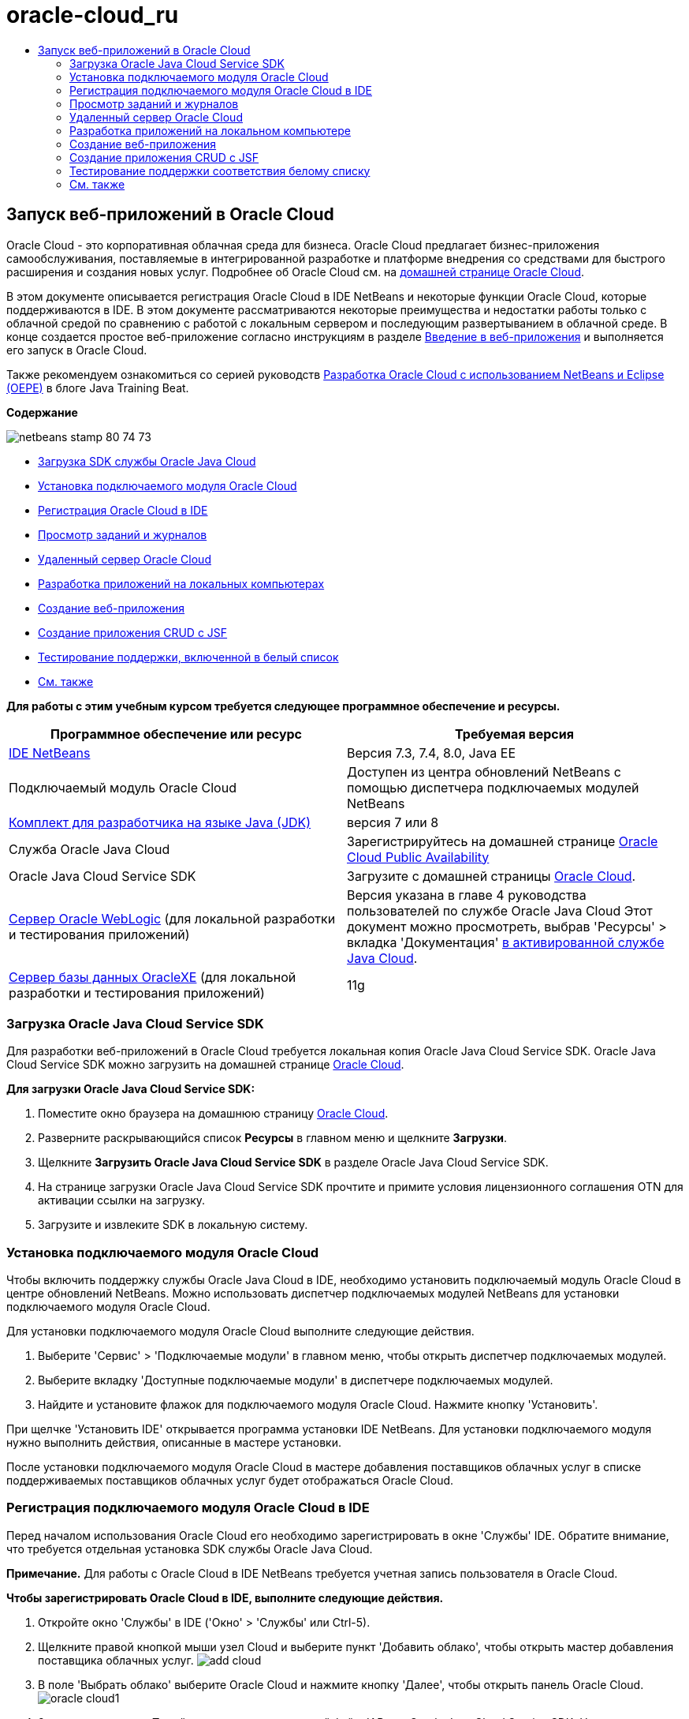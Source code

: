 // 
//     Licensed to the Apache Software Foundation (ASF) under one
//     or more contributor license agreements.  See the NOTICE file
//     distributed with this work for additional information
//     regarding copyright ownership.  The ASF licenses this file
//     to you under the Apache License, Version 2.0 (the
//     "License"); you may not use this file except in compliance
//     with the License.  You may obtain a copy of the License at
// 
//       http://www.apache.org/licenses/LICENSE-2.0
// 
//     Unless required by applicable law or agreed to in writing,
//     software distributed under the License is distributed on an
//     "AS IS" BASIS, WITHOUT WARRANTIES OR CONDITIONS OF ANY
//     KIND, either express or implied.  See the License for the
//     specific language governing permissions and limitations
//     under the License.
//

= oracle-cloud_ru
:jbake-type: page
:jbake-tags: old-site, needs-review
:jbake-status: published
:keywords: Apache NetBeans  oracle-cloud_ru
:description: Apache NetBeans  oracle-cloud_ru
:toc: left
:toc-title:

== Запуск веб-приложений в Oracle Cloud

Oracle Cloud - это корпоративная облачная среда для бизнеса. Oracle Cloud предлагает бизнес-приложения самообслуживания, поставляемые в интегрированной разработке и платформе внедрения со средствами для быстрого расширения и создания новых услуг. Подробнее об Oracle Cloud см. на link:https://cloud.oracle.com[домашней странице Oracle Cloud].

В этом документе описывается регистрация Oracle Cloud в IDE NetBeans и некоторые функции Oracle Cloud, которые поддерживаются в IDE. В этом документе рассматриваются некоторые преимущества и недостатки работы только с облачной средой по сравнению с работой с локальным сервером и последующим развертыванием в облачной среде. В конце создается простое веб-приложение согласно инструкциям в разделе link:quickstart-webapps.html[Введение в веб-приложения] и выполняется его запуск в Oracle Cloud.

Также рекомендуем ознакомиться со серией руководств link:https://blogs.oracle.com/javatraining/entry/oracle_cloud_development_with_netbeans[Разработка Oracle Cloud с использованием NetBeans и Eclipse (OEPE)] в блоге Java Training Beat.

*Содержание*

image:netbeans-stamp-80-74-73.png[title="Содержимое этой страницы применимо к IDE NetBeans 7.2, 7.3, 7.4 и 8.0"]

* link:#sdk-download[Загрузка SDK службы Oracle Java Cloud]
* link:#install-plugin[Установка подключаемого модуля Oracle Cloud]
* link:#register-cloud[Регистрация Oracle Cloud в IDE]
* link:#jobs-n-logs[Просмотр заданий и журналов]
* link:#remote-server[Удаленный сервер Oracle Cloud]
* link:#cloud-vs-local[Разработка приложений на локальных компьютерах]
* link:#create-webapp[Создание веб-приложения]
* link:#crud[Создание приложения CRUD с JSF]
* link:#test-whitelist[Тестирование поддержки, включенной в белый список]
* link:#seeAlso[См. также]

*Для работы с этим учебным курсом требуется следующее программное обеспечение и ресурсы.*

|===
|Программное обеспечение или ресурс |Требуемая версия 

|link:https://netbeans.org/downloads/index.html[IDE NetBeans] |Версия 7.3, 7.4, 8.0, Java EE 

|Подключаемый модуль Oracle Cloud |Доступен из центра обновлений NetBeans с помощью диспетчера подключаемых модулей NetBeans 

|link:http://www.oracle.com/technetwork/java/javase/downloads/index.html[Комплект для разработчика на языке Java (JDK)] |версия 7 или 8 

|Служба Oracle Java Cloud |Зарегистрируйтесь на домашней странице link:http://cloudcentral.c9dev.oraclecorp.com/mycloud/f?p=SERVICE:free_trial:0[Oracle Cloud Public Availability] 

|Oracle Java Cloud Service SDK |Загрузите с домашней страницы link:http://cloud.oracle.com[Oracle Cloud]. 

|link:http://www.oracle.com/technetwork/middleware/weblogic/overview/index.html[Сервер Oracle WebLogic]
(для локальной разработки и тестирования приложений)

 |
Версия указана в главе 4 руководства пользователей по службе Oracle Java Cloud
Этот документ можно просмотреть, выбрав 'Ресурсы' > вкладка 'Документация' link:https://cloudeap.oracle.com/mycloud/f?p=service:home:0[в активированной службе Java Cloud]. 

|link:http://www.oracle.com/technetwork/products/express-edition/downloads/index.html[Сервер базы данных OracleXE]
(для локальной разработки и тестирования приложений) |11g 
|===

=== Загрузка Oracle Java Cloud Service SDK

Для разработки веб-приложений в Oracle Cloud требуется локальная копия Oracle Java Cloud Service SDK. Oracle Java Cloud Service SDK можно загрузить на домашней странице link:http://cloud.oracle.com[Oracle Cloud].

*Для загрузки Oracle Java Cloud Service SDK:*

1. Поместите окно браузера на домашнюю страницу link:http://cloud.oracle.com[Oracle Cloud].
2. Разверните раскрывающийся список *Ресурсы* в главном меню и щелкните *Загрузки*.
3. Щелкните *Загрузить Oracle Java Cloud Service SDK* в разделе Oracle Java Cloud Service SDK.
4. На странице загрузки Oracle Java Cloud Service SDK прочтите и примите условия лицензионного соглашения OTN для активации ссылки на загрузку.
5. Загрузите и извлеките SDK в локальную систему.

=== Установка подключаемого модуля Oracle Cloud

Чтобы включить поддержку службы Oracle Java Cloud в IDE, необходимо установить подключаемый модуль Oracle Cloud в центре обновлений NetBeans. Можно использовать диспетчер подключаемых модулей NetBeans для установки подключаемого модуля Oracle Cloud.

Для установки подключаемого модуля Oracle Cloud выполните следующие действия.

1. Выберите 'Сервис' > 'Подключаемые модули' в главном меню, чтобы открыть диспетчер подключаемых модулей.
2. Выберите вкладку 'Доступные подключаемые модули' в диспетчере подключаемых модулей.
3. Найдите и установите флажок для подключаемого модуля Oracle Cloud. Нажмите кнопку 'Установить'.

При щелчке 'Установить IDE' открывается программа установки IDE NetBeans. Для установки подключаемого модуля нужно выполнить действия, описанные в мастере установки.

После установки подключаемого модуля Oracle Cloud в мастере добавления поставщиков облачных услуг в списке поддерживаемых поставщиков облачных услуг будет отображаться Oracle Cloud.

=== Регистрация подключаемого модуля Oracle Cloud в IDE

Перед началом использования Oracle Cloud его необходимо зарегистрировать в окне 'Службы' IDE. Обратите внимание, что требуется отдельная установка SDK службы Oracle Java Cloud.

*Примечание.* Для работы с Oracle Cloud в IDE NetBeans требуется учетная запись пользователя в Oracle Cloud.

*Чтобы зарегистрировать Oracle Cloud в IDE, выполните следующие действия.*

1. Откройте окно 'Службы' в IDE ('Окно' > 'Службы' или Ctrl-5).
2. Щелкните правой кнопкой мыши узел Cloud и выберите пункт 'Добавить облако', чтобы открыть мастер добавления поставщика облачных услуг.
image:add-cloud.png[]
3. В поле 'Выбрать облако' выберите Oracle Cloud и нажмите кнопку 'Далее', чтобы открыть панель Oracle Cloud.
image:oracle-cloud1.png[]
4. Заполните все поля. Перейдите к папке, содержащей файл JAR для Oracle Java Cloud Service SDK. Нажмите кнопку 'Далее'.

После нажатия кнопки 'Далее' IDE проверяет подключение к облаку. Если соединение прошло успешно, отображается перечень облачных служб. В настоящее время доступен только удаленный сервер Oracle Cloud (Oracle WebLogic).

*Примечание.* После регистрации поставщика Oracle Cloud можно изменить данные облака в его свойствах. Откройте окно 'Свойства', щелкнув правой кнопкой мыши узел Oracle Cloud и выберите 'Свойства'.

5. Убедитесь, что поставщик Oracle Cloud отображается в списке ресурсов облачных служб. Нажмите кнопку 'Готово'.

Сейчас Oracle Cloud указан в узле 'Облако' в окне 'Службы'. Можно щелкнуть правой кнопкой мыши узел Oracle Cloud, чтобы открыть контекстное меню, которое содержит команды для обновления списка служб, открыв список заданий и журналов и удалив экземпляр облака или просмотрев свойства облака.

image:cloud-contextmenu.png[]

При регистрации Oracle Cloud в IDE экземпляр узла удаленного сервера Oracle Cloud также отображается в узле 'Серверы'. (Если он не отображается, щелкните правой кнопкой мыши узел Oracle Cloud и выберите 'Обновить').

image:registered-cloud-and-server.png[]

Можно развернуть удаленный узел Oracle Cloud, чтобы просмотреть список приложений, развернутых на удаленном сервере.

=== Просмотр заданий и журналов

Все запросы, передаваемые IDE NetBeans в Oracle Cloud приводят к созданию задания. Каждое задание имеет состояние (передано, запущено, сбой, завершено) и может иметь один или несколько файлов журналов (журнал проверки белого списка, журнал сканирования на антивирусы, журнал развертывания). Можно просматривать последние задания и их журналы с помощью действия 'Просмотр заданий и журналов'.

Щелкните правой кнопкой мыши узел Oracle Cloud и выберите 'Просмотр заданий и журналов'. В окне редактора отображается список последних 50 заданий и журналов. Его загрузка занимает несколько минут. Список заданий не обновляется автоматически. Нажмите кнопку 'Обновить', чтобы обновить список.

image:jobs-n-logs.png[]

=== Удаленный сервер Oracle Cloud

Удаленный сервер Oracle Cloud представляет собой экземпляр Oracle WebLogic, запущенный в Oracle Cloud. Разверните узел удаленного Oracle Cloud и просмотрите список приложений, запущенных на этом сервере. Можно щелкнуть правой кнопкой мыши приложение, чтобы открыть контекстное меню, которое содержит команды для запуска, остановки и отмены развертывания приложения. Можно нажать в меню 'Просмотр', чтобы открыть домашнюю страницу приложения в браузере.

image:webapp-contextmenu.png[]

Чтобы обновить список развернутых приложений, щелкните правой кнопкой мыши узел удаленного узла Oracle Cloud и выберите 'Обновить'.

image:server-contextmenu.png[]

 

=== Разработка приложений на локальном компьютере

Мы рекомендуем выполнять разработку приложений на локальном компьютере и периодически развертывать их в облаке. Хотя вполне возможно выполнять разработку веб-приложений полностью в Oracle Cloud, локальная разработка является предпочтительным способом по следующим причинам.

* Локальное развертывание занимает всего несколько секунд на запущенном сервере. Развертывание в облаке может занять несколько минут.
* Поэтапное развертывание доступно только локально.
* Отладка доступна только локально.

Также существуют риски, связанные с локальной разработкой и развертыванием в Oracle Cloud. Приложения, разработанные локально, могут не запускаться на удаленном сервере Oracle Cloud. Для обеспечения безопасности рекомендуется выполнять разработку локально на сервере Oracle WebLogic Server 11g, т.е. на том же сервере, что и удаленный сервер Oracle Cloud.

Необходимо вручную изменить сервер веб-приложений между локальным сервером и сервером Oracle Cloud. Не существует автоматического способа разработки на локальном уровне и периодического развертывания в облаке.

*Чтобы изменить сервер веб-приложения между локальным сервером и Oracle Cloud:*

1. В окне 'Проекты' щелкните правой кнопкой мыши узел приложения и выберите 'Свойства'.
image:project-contextmenu.png[]
2. В окне 'Свойства проекта' выберите категорию 'Выполнить'.
image:run-properties.png[]
3. В раскрывающемся списке 'Сервер' выберите нужный сервер (удаленный сервер Oracle Cloud или локальный Oracle WebLogic). Сервер должен быть зарегистрирован в IDE. Можно добавить сервер, щелкнув правой кнопкой узел 'Серверы' в окне 'Службы'.

=== Создание веб-приложения

Перейдите к разделу link:quickstart-webapps.html[Введение в разработку веб-приложений] и завершите этот учебный курс. Разработка веб-приложений на локальном сервере Oracle WebLogic. После завершения работы с приложением измените сервер на удаленный сервер Oracle Cloud и запустите приложение.

*Примечание.* Необходимо установить сервер Oracle WebLogic локально и зарегистрировать сервер в IDE. Подробнее см. в разделе link:https://netbeans.org/kb/docs/javaee/weblogic-javaee-m1-screencast.html[Видеоролик развертывания веб-приложений на сервере Oracle WebLogic].

Перед тем как развернуть приложение на удаленном сервере Oracle Cloud, откройте окно 'Выходные данные' ('Окно'> 'Выходные данные'> 'Выходные данные' или нажмите Ctrl-4). Обратите внимание на вкладку 'Удаленное развертывание на Oracle Cloud' в окне выходных данных. На этой вкладке показывается ход развертывания.

image:output-cloud-tab.png[]

=== Создание приложения CRUD с JSF

IDE NetBeans и Oracle Cloud могут быть использованы при наличии серверной части базы данных Oracle, управляемой с помощью веб-приложения, размещенного на сервере Oracle WebLogic. IDE NetBeans обеспечивает возможность создания логических объектов для существующей базы данных Oracle и создания страниц JavaServer Faces (JSF) для полученных классов логических объектов. Этот сценарий требует локальной установки сервера базы данных OracleXE и сервера приложений Oracle WebLogic.

*Важно!* Удаленный сервер Oracle Cloud WebLogic не поддерживает JPA 2.0. Если на локальном сервере WebLogic поддержка JPA 2.0 не включена, следует либо отключить JPA 2.0, либо использовать поставщик сохранения JPA 1.0 для приложений CRUD.

*Примечание.* Этот документ дает лишь краткие указания по созданию классов логических объектов и страниц JSF. Подробнее см. раздел link:jsf20crud.html[Создание приложения JavaServer Faces 2.0 CRUD на основе базы данных].

*Создание приложения CRUD с JSF:*

1. Включите поддержку образцов схемы HR на используемом сервере баз данных OracleXE и зарегистрируйте схему в IDE NetBeans. Подробнее см. в разделе link:../ide/oracle-db.html[Подключение к базе данных Oracle Database из IDE NetBeans].

Используйте имя пользователя и пароль HR при регистрации схемы HR в IDE NetBeans.

2. Создайте веб-приложение Java с использованием Java EE5 и локальной установки сервера WebLogic. Включите поддержку платформы JSF для приложений.
image:crudapp-eevers.png[]
image:crudapp-jsf.png[]
3. В окне 'Проекты' щелкните правой кнопкой мыши корневой узел проекта и выберите 'Создать' > 'Классы логических объектов из баз данных'. Откроется мастер создания логических объектов на основе баз данных.
4. В мастере создания логических объектов на основе баз данных выберите 'Новый источник данных' из раскрывающегося списка 'Источники данных'. Откроется диалоговое окно 'Создать источник данных'.
image:crudapp-newdatasource.png[]
5. Имя этого источника данных должно совпадать с именем службы базы данных в используемой зарегистрированной учетной записи Oracle Cloud.
image:cloud-db-name.png[]
6. Выберите подключение к базе данных OracleXE HR, созданное на шаге 1. Нажмите кнопку 'ОК'. Диалоговое окно 'Создать источники данных' закрывается.
image:create-datasource.png[]
7. В мастере создания логических объектов на основе баз данных поле 'Доступные таблицы' заполняется именами таблиц схем HR. Выберите одну из таблиц, например EMPLOYEES, и нажмите 'Добавить'. Щелкните в остальных частях мастера, задав произвольное имя для пакета, содержащего классы логических объектов, и приняв все значения по умолчанию в других полях.
8. В окне 'Проекты' щелкните правой кнопкой мыши корневой узел проекта и выберите 'Создать' > 'Страницы JSF' из классов логических объектов. Откроется мастер создания страниц JSF из классов логических объектов
9. На панели 'Классы логических объектов' нажмите 'Выделить все' и нажмите кнопку 'Далее'.
10. На панели 'Создание страниц и классов JSF' задайте соответствующие имена для пакетов и папки файла JSF и нажмите кнопку 'Готово'.
11. В окне 'Проекты' щелкните правой кнопкой мыши корневой узел проекта и выберите пункт 'Выполнить'. IDE создает проект и развертывает его на локальном сервере WebLogic. Браузер открывается на целевой странице проекта.

Теперь у вас есть локальная версия веб-приложения Java, использующая CRUD и JSF. Можно проверить и настроить приложение локально. Когда приложение находится в конечном состоянии, разверните его в Oracle Cloud.

*Развертывание приложений CRUD/JSF приложений в Oracle Cloud*

1. В окне 'Проекты' щелкните правой кнопкой мыши корневой узел проекта и выберите 'Свойства'.
2. Выберите категорию 'Выполнить' в окне 'Свойства'. В этой категории разверните раскрывающийся список 'Сервер' и выберите удаленный сервер Oracle Cloud. Нажмите кнопку 'ОК'.
image:crudapp-properties.png[]
3. В окне 'Проекты' разверните узел проекта 'Файлы конфигурации' и дважды щелкните ` persistence.xml`. Файл откроется в режиме конструктора редактора XML.
4. В разделе 'Стратегия поколений таблицы' выберите пункт 'Создать'.
image:crudapp-persistence.png[]
5. Если на локальном сервере WebLogic включена поддержка JPA 2.0 , необходимо изменить поставщика сохранения c заданного по умолчанию EclipseLink, который использует JPA 2.0, на поставщика, который использует JPA 1.0, такого как OpenJPA.

*Примечание.* Если на локальном сервере WebLogic не включена поддержка JPA 2.0, выполняется откат EclipseLink к JPA 1.0. В этом случае не нужно менять поставщиков сохранения.

6. В окне 'Проекты' щелкните правой кнопкой мыши корневой узел проекта и выберите пункт 'Выполнить'. В IDE создается проект и он развертывается на удаленном сервере Oracle Cloud. Можно отслеживать ход выполнения развертывания в окне 'Выходные данные' в IDE на вкладке 'Удаленное развертывание в Oracle Cloud'.

*Предостережение.* Oracle Cloud в настоящее время не поддерживает загрузку таблиц баз данных. Поэтому данные недоступны для используемых приложений при их нахождении в Oracle Cloud.

=== Тестирование поддержки соответствия белому списку

Oracle Cloud не поддерживает некоторые стандартные методы API Java, такие как `System.exit()`. Все разрешенные методы определяются в _whitelist_ Oracle Cloud. Во время развертывания приложений в Oracle Cloud сервер Cloud выполняет тестирование на соответствие стандартам белого списка. При нарушении соответствия стандартам белого списка облачный сервер запрещает развертывание приложения.

IDE NetBeans позволяет предотвратить появление ошибок, связанных с белым списком, путем уведомления пользователей о нарушениях стандартов белого списка при написании кода. Функция автозавершения кода ограничена белым списком, и нарушения его стандартов выделяются в коде. Выполните действие 'Проверка' в веб-приложении, развернутом на удаленном сервере Oracle Cloud, и в окне 'Выходные данные' отобразятся все нарушения соответствия стандартам белого списка.

*Проверка на соответствие стандартам белого списка:*

1. В окне 'Проекты' щелкните правой кнопкой мыши link:#create-webapp[созданное веб-приложение] и выберите 'Создать' > 'Сервлет'. Откроется мастер создания сервлетов.
image:new-servlet.png[]
2. Задайте для сервлета произвольное имя, выберите существующий пакет для него и нажмите кнопку 'Готово'. Класс сервлета открывается в редакторе.
3. Найдите метод сервлета `processRequest`, введите `System.ex` в теле метода и нажмите сочетание клавиш Ctrl-Space, чтобы открыть функцию автозавершения кода. Функция автозавершения кода не обеспечивает возможности завершения `System.exit`, потому что `System.exit` запрещен в белом списке Oracle Cloud. В IDE отображается `exit` с линией, проходящей через него.
image:cc-failure.png[]
4. Завершите ввод `System.exit(1);`. Отобразится предупреждение. Наведите курсор на значок предупреждения, и появится подсказка о том, что `java.lang.System.exit` запрещен.
image:whitelist-warning.png[]
5. В окне 'Проекты' щелкните правой кнопкой мыши узел приложения и выберите 'Проверить'. Откройте окно 'Выходные данные' ('Окно' > 'Выходные данные' > 'Выходные данные' или сочетание клавиш Ctrl-4). Окно 'Выходные данные' включает в себя вкладку 'Белый список', в которой отображаются ошибки, связанные с ограничениями белого списка.
image:whitelist-output.png[]
6. Откройте окно 'Элементы действий' ('Окно' > 'Элементы действий' или сочетание клавиш Ctrl-6). Нарушения соответствия стандартам белого списка отображаются как отдельная группа элементов действий.

*Совет.* Включите 'Элементы действий группы' по категориям (нижняя кнопка слева), чтобы сразу увидеть нарушения стандартов белого списка.

image:whitelist-tasks.png[]
7. Попробуйте выполнить развертывание проекта. Отображается диалоговое окно предупреждения, сообщающее о том, что были выявлены нарушения стандартов белого списка, и отобразится запрос на подтверждение продолжения развертывания. Нажмите кнопку 'Нет'. Диалоговое окно исчезнет.
8. 
В окне 'Проекты' щелкните правой кнопкой мыши узел приложения и выберите 'Свойства'. Откроется окно 'Свойства проекта' приложения. Выберите категорию 'Белые списки'. Отобразится список активных белых списков. В этом диалоговом окне можно отключить белый список.

Когда сервер веб-приложений настроен как удаленный сервер Oracle Cloud, белый список Oracle Cloud применяется как к этому проекту, так и ко всем подпроектам этого проекта. Например, для корпоративного приложения, настроенного для запуска на удаленном сервере Oracle Cloud, имеется белый список Oracle Cloud, который применяется к самому корпоративному приложению и ко всем модулям EJB и веб-приложениям, которые являются частью этого корпоративного приложения. У обоих проектов и его подпроектов имеется категория 'Белый список' в их 'Свойствах проекта'. Можно использовать диалоговое окно 'Свойства проекта' для настройки белых списков по отдельности для проектов и их отдельных подпроектов.

image:whitelist-properties.png[]
link:/about/contact_form.html?to=3&subject=Feedback:%20Running%20Web%20Apps%20on%20Oracle%20Cloud[Мы ждем ваших отзывов]

 


=== См. также

Подробнее о службах Oracle Cloud см. в следующих ресурсах:

* link:https://blogs.oracle.com/javatraining/entry/oracle_cloud_development_with_netbeans[Разработка Oracle Cloud с использованием NetBeans и Eclipse (OEPE)] (блог Java Training Beat)
* link:https://cloud.oracle.com/mycloud/f?p=service:home:0[Домашняя страница Oracle Cloud]

Подробнее о разработке веб-приложений в IDE NetBeans см. в следующих ресурсах:

* link:../../trails/java-ee.html[Учебная карта по Java EE и Java Web]

NOTE: This document was automatically converted to the AsciiDoc format on 2018-03-13, and needs to be reviewed.
